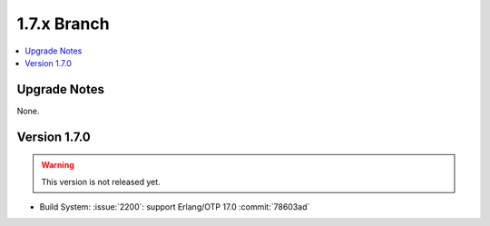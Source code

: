 .. Licensed under the Apache License, Version 2.0 (the "License"); you may not
.. use this file except in compliance with the License. You may obtain a copy of
.. the License at
..
..   http://www.apache.org/licenses/LICENSE-2.0
..
.. Unless required by applicable law or agreed to in writing, software
.. distributed under the License is distributed on an "AS IS" BASIS, WITHOUT
.. WARRANTIES OR CONDITIONS OF ANY KIND, either express or implied. See the
.. License for the specific language governing permissions and limitations under
.. the License.


.. _release/1.7.x:

============
1.7.x Branch
============

.. contents::
   :depth: 1
   :local:

.. _release/1.7.x/upgrade:

Upgrade Notes
=============

None.

.. _release/1.7.0:

Version 1.7.0
=============

.. warning::

   This version is not released yet.

* Build System: :issue:`2200`: support Erlang/OTP 17.0
  :commit:`78603ad`

